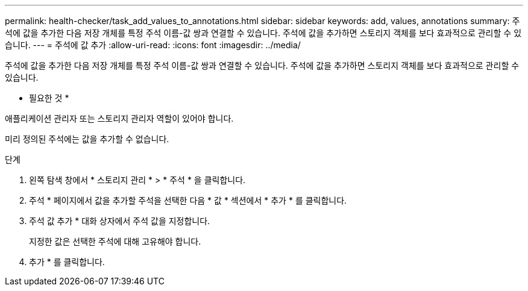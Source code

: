---
permalink: health-checker/task_add_values_to_annotations.html 
sidebar: sidebar 
keywords: add, values, annotations 
summary: 주석에 값을 추가한 다음 저장 개체를 특정 주석 이름-값 쌍과 연결할 수 있습니다. 주석에 값을 추가하면 스토리지 객체를 보다 효과적으로 관리할 수 있습니다. 
---
= 주석에 값 추가
:allow-uri-read: 
:icons: font
:imagesdir: ../media/


[role="lead"]
주석에 값을 추가한 다음 저장 개체를 특정 주석 이름-값 쌍과 연결할 수 있습니다. 주석에 값을 추가하면 스토리지 객체를 보다 효과적으로 관리할 수 있습니다.

* 필요한 것 *

애플리케이션 관리자 또는 스토리지 관리자 역할이 있어야 합니다.

미리 정의된 주석에는 값을 추가할 수 없습니다.

.단계
. 왼쪽 탐색 창에서 * 스토리지 관리 * > * 주석 * 을 클릭합니다.
. 주석 * 페이지에서 값을 추가할 주석을 선택한 다음 * 값 * 섹션에서 * 추가 * 를 클릭합니다.
. 주석 값 추가 * 대화 상자에서 주석 값을 지정합니다.
+
지정한 값은 선택한 주석에 대해 고유해야 합니다.

. 추가 * 를 클릭합니다.

